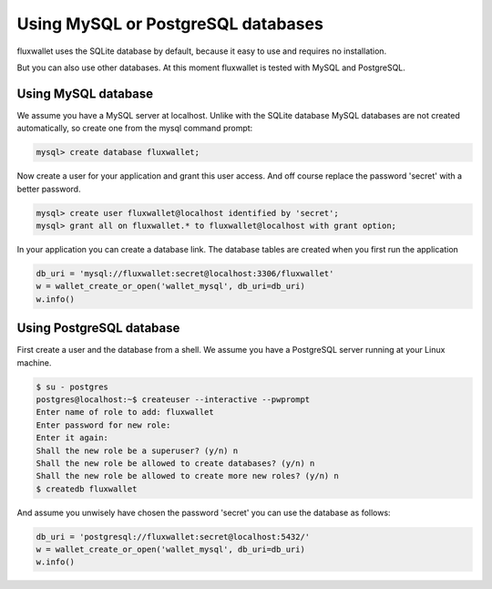 Using MySQL or PostgreSQL databases
===================================

fluxwallet uses the SQLite database by default, because it easy to use and requires no installation.

But you can also use other databases. At this moment fluxwallet is tested with MySQL and PostgreSQL.


Using MySQL database
--------------------

We assume you have a MySQL server at localhost. Unlike with the SQLite database MySQL databases are not created
automatically, so create one from the mysql command prompt:

.. code-block:: mysql

    mysql> create database fluxwallet;

Now create a user for your application and grant this user access. And off course replace the password 'secret' with
a better password.

.. code-block:: mysql

    mysql> create user fluxwallet@localhost identified by 'secret';
    mysql> grant all on fluxwallet.* to fluxwallet@localhost with grant option;

In your application you can create a database link. The database tables are created when you first run the application

.. code-block:: python

    db_uri = 'mysql://fluxwallet:secret@localhost:3306/fluxwallet'
    w = wallet_create_or_open('wallet_mysql', db_uri=db_uri)
    w.info()


Using PostgreSQL database
-------------------------

First create a user and the database from a shell. We assume you have a PostgreSQL server running at your Linux machine.

.. code-block:: bash

    $ su - postgres
    postgres@localhost:~$ createuser --interactive --pwprompt
    Enter name of role to add: fluxwallet
    Enter password for new role:
    Enter it again:
    Shall the new role be a superuser? (y/n) n
    Shall the new role be allowed to create databases? (y/n) n
    Shall the new role be allowed to create more new roles? (y/n) n
    $ createdb fluxwallet

And assume you unwisely have chosen the password 'secret' you can use the database as follows:

.. code-block:: python

    db_uri = 'postgresql://fluxwallet:secret@localhost:5432/'
    w = wallet_create_or_open('wallet_mysql', db_uri=db_uri)
    w.info()
